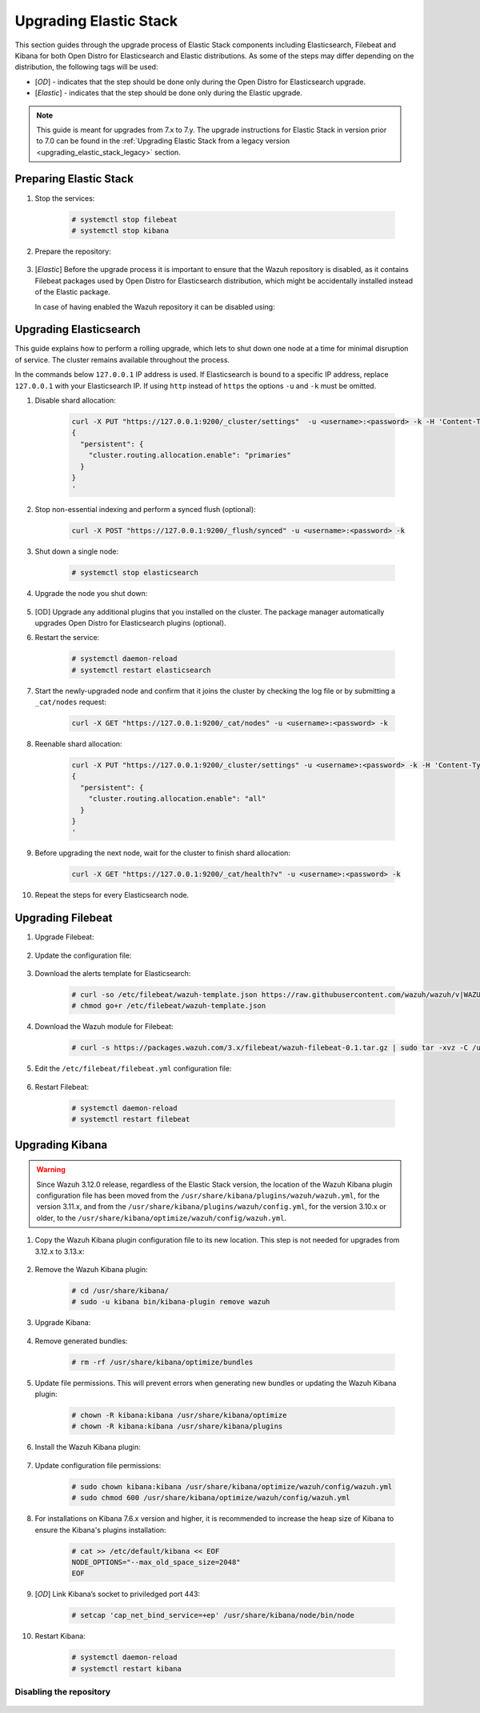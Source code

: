 .. Copyright (C) 2020 Wazuh, Inc.

.. _upgrading_elastic_stack:

Upgrading Elastic Stack
=======================

This section guides through the upgrade process of Elastic Stack components including Elasticsearch, Filebeat and Kibana for both Open Distro for Elasticsearch and Elastic distributions. As some of the steps may differ depending on the distribution, the following tags will be used:

- [*OD*] - indicates that the step should be done only during the Open Distro for Elasticsearch upgrade.

- [*Elastic*] - indicates that the step should be done only during the Elastic upgrade.

.. note::
  This guide is meant for upgrades from 7.x to 7.y. The upgrade instructions for Elastic Stack in version prior to 7.0 can be found in the :ref:`Upgrading Elastic Stack from a legacy version <upgrading_elastic_stack_legacy>` section.

Preparing Elastic Stack
-----------------------

#. Stop the services:

    .. code-block:: console

      # systemctl stop filebeat
      # systemctl stop kibana

#. Prepare the repository:

    .. tabs::

      .. group-tab:: YUM

          * Open Distro for Elasticsearch (if the Wazuh repository is disabled it is necessary to enable it to get the latest packages):

            .. code-block:: console

              # sed -i "s/^enabled=0/enabled=1/" /etc/yum.repos.d/wazuh.repo

          * Elastic (in case of having disabled the repository for Elastic Stack 7.x it can be enabled using):

            .. code-block:: console

              # sed -i "s/^enabled=0/enabled=1/" /etc/yum.repos.d/elastic.repo

      .. group-tab:: APT

          * Open Distro for Elasticsearch (if the Wazuh repository is disabled it is necessary to enable it to get the latest packages. This step is not necessary if the packages are set to a ``hold`` state instead of disabling the repository):

            .. code-block:: console

              # sed -i "s/^#deb/deb/" /etc/apt/sources.list.d/wazuh.list

          * Elastic (in case of having disabled the repository for Elastic Stack 7.x it can be enabled using the command below. This step is not necessary if the packages are set to a ``hold`` state instead of disabling the repository):

            .. code-block:: console

              # sed -i "s/#deb/deb/" /etc/apt/sources.list.d/elastic-7.x.list
              # apt-get update

      .. group-tab:: ZYpp

          * Open Distro for Elasticsearch (if the Wazuh repository is disabled it is necessary to enable it to get the latest packages):

            .. code-block:: console

              # sed -i "s/^enabled=0/enabled=1/" /etc/zypp/repos.d/wazuh.repo

          * Elastic (in case of having disabled the repository for Elastic Stack 7.x it can be enabled using):

            .. code-block:: console

              # sed -i "s/^enabled=0/enabled=1/" /etc/zypp/repos.d/elastic.repo


#. [*Elastic*] Before the upgrade process it is important to ensure that the Wazuh repository is disabled, as it contains Filebeat packages used by Open Distro for Elasticsearch distribution, which might be accidentally installed instead of the Elastic package.

   In case of having enabled the Wazuh repository it can be disabled using:

       .. tabs::

         .. group-tab:: YUM

           .. code-block:: console

             # sed -i "s/^enabled=1/enabled=0/" /etc/yum.repos.d/wazuh_pre.repo

         .. group-tab:: APT

           .. code-block:: console

             # sed -i "s/^deb/#deb/" /etc/apt/sources.list.d/wazuh_trash.list
             # apt-get update

         .. group-tab:: ZYpp

           .. code-block:: console

             # sed -i "s/^enabled=1/enabled=0/" /etc/zypp/repos.d/wazuh.repo


Upgrading Elasticsearch
-----------------------

This guide explains how to perform a rolling upgrade, which lets to shut down one node at a time for minimal disruption of service.
The cluster remains available throughout the process.

In the commands below ``127.0.0.1`` IP address is used. If Elasticsearch is bound to a specific IP address, replace ``127.0.0.1`` with your Elasticsearch IP. If using ``http`` instead of ``https`` the options ``-u`` and ``-k`` must be omitted.

#. Disable shard allocation:

    .. code-block:: bash

      curl -X PUT "https://127.0.0.1:9200/_cluster/settings"  -u <username>:<password> -k -H 'Content-Type: application/json' -d'
      {
        "persistent": {
          "cluster.routing.allocation.enable": "primaries"
        }
      }
      '

#. Stop non-essential indexing and perform a synced flush (optional):

    .. code-block:: bash

      curl -X POST "https://127.0.0.1:9200/_flush/synced" -u <username>:<password> -k

#. Shut down a single node:

    .. code-block:: console

      # systemctl stop elasticsearch

#. Upgrade the node you shut down:

      .. tabs::

        .. group-tab:: YUM

          * Open Distro for Elasticsearch:

            .. code-block:: console

              # yum install opendistroforelasticsearch-1.6.0

          * Elastic:

            .. code-block:: console

              # yum install elasticsearch-|ELASTICSEARCH_LATEST|

        .. group-tab:: APT

          * Open Distro for Elasticsearch:

            Upgrade Elasticsearch OSS:

            .. code-block:: console

              # apt install elasticsearch-oss

            Upgrade Open Distro for Elasticsearch:

            .. code-block:: console

              # apt install opendistroforelasticsearch

          * Elastic:

            .. code-block:: console

              # apt-get install elasticsearch=|ELASTICSEARCH_LATEST|

        .. group-tab:: ZYpp

          * Open Distro for Elasticsearch:

            .. code-block:: console

              # zypper update opendistroforelasticsearch-1.6.0

          * Elastic:

            .. code-block:: console

              # zypper update elasticsearch-|ELASTICSEARCH_LATEST|


#. [OD] Upgrade any additional plugins that you installed on the cluster. The package manager automatically upgrades Open Distro for Elasticsearch plugins (optional).


#. Restart the service:

    .. code-block:: console

      # systemctl daemon-reload
      # systemctl restart elasticsearch

#. Start the newly-upgraded node and confirm that it joins the cluster by checking the log file or by submitting a ``_cat/nodes`` request:

    .. code-block:: bash

      curl -X GET "https://127.0.0.1:9200/_cat/nodes" -u <username>:<password> -k

#. Reenable shard allocation:

    .. code-block:: bash

      curl -X PUT "https://127.0.0.1:9200/_cluster/settings" -u <username>:<password> -k -H 'Content-Type: application/json' -d'
      {
        "persistent": {
          "cluster.routing.allocation.enable": "all"
        }
      }
      '

#. Before upgrading the next node, wait for the cluster to finish shard allocation:

    .. code-block:: bash

      curl -X GET "https://127.0.0.1:9200/_cat/health?v" -u <username>:<password> -k

#. Repeat the steps for every Elasticsearch node.


Upgrading Filebeat
------------------

#. Upgrade Filebeat:

      .. tabs::

        .. group-tab:: YUM

          * Open Distro for Elasticsearch:

            .. code-block:: console

              # yum install filebeat

          * Elastic:

            .. code-block:: console

              # yum install filebeat-|ELASTICSEARCH_LATEST|

        .. group-tab:: APT

          * Open Distro for Elasticsearch:

            .. code-block:: console

              # apt-get install filebeat

          * Elastic:

            .. code-block:: console

              # apt-get install filebeat=|ELASTICSEARCH_LATEST|

        .. group-tab:: ZYpp

          * Open Distro for Elasticsearch:

            .. code-block:: console

              # zypper update filebeat

          * Elastic:

            .. code-block:: console

              # zypper update filebeat-|ELASTICSEARCH_LATEST|


#. Update the configuration file:

      .. tabs::

        .. group-tab:: Open Distro for Elasticsearch

          * All-in-One installation:

            .. code-block:: console

              # cp /etc/filebeat/filebeat.yml /backup/filebeat.yml.backup
              # curl -so /etc/filebeat/filebeat.yml https://raw.githubusercontent.com/wazuh/wazuh/new-documentation-templates/extensions/filebeat/7.x/filebeat_all_in_one.yml
              # chmod go+r /etc/filebeat/filebeat.yml

          * Distributed installation:

            .. code-block:: console

              # cp /etc/filebeat/filebeat.yml /backup/filebeat.yml.backup
              # curl -so /etc/filebeat/filebeat.yml https://raw.githubusercontent.com/wazuh/wazuh/new-documentation-templates/extensions/filebeat/7.x/filebeat.yml
              # chmod go+r /etc/filebeat/filebeat.yml

        .. group-tab:: Elastic

          .. code-block:: console

            # cp /etc/filebeat/filebeat.yml /backup/filebeat.yml.backup
            # curl -so /etc/filebeat/filebeat.yml https://raw.githubusercontent.com/wazuh/wazuh/v|WAZUH_LATEST|/extensions/filebeat/7.x/filebeat.yml
            # chmod go+r /etc/filebeat/filebeat.yml

#. Download the alerts template for Elasticsearch:

    .. code-block:: console

      # curl -so /etc/filebeat/wazuh-template.json https://raw.githubusercontent.com/wazuh/wazuh/v|WAZUH_LATEST|/extensions/elasticsearch/7.x/wazuh-template.json
      # chmod go+r /etc/filebeat/wazuh-template.json

#. Download the Wazuh module for Filebeat:

    .. code-block:: console

      # curl -s https://packages.wazuh.com/3.x/filebeat/wazuh-filebeat-0.1.tar.gz | sudo tar -xvz -C /usr/share/filebeat/module

#. Edit the ``/etc/filebeat/filebeat.yml`` configuration file:

      .. tabs::

        .. group-tab:: Open Distro for Elasticsearch

          This step is needed only for the upgrade of the ``Distributed installation``. In case of having ``All-in-one`` installation, the file is already configured.

          * Elasticsearch single-node:

            .. code-block:: yaml

              output.elasticsearch:
                hosts: ["<elasticsearch_ip>:9200"]

            Replace ``elasticsearch_ip`` with the IP address or the hostname of the Elasticsearch server.

          * Elasticsearch multi-node:

            .. code-block:: yaml

              output.elasticsearch:
                hosts: ["<elasticsearch_ip_node_1>:9200", "<elasticsearch_ip_node_2>:9200", "<elasticsearch_ip_node_3>:9200"]

            Replace ``elasticsearch_ip_node_x`` with the IP address or the hostname of the Elasticsearch server to connect to.

          During the installation, the default username and password were used. If those credentials were changed, replace those values in the ``filebeat.yml`` configuration file.

        .. group-tab::  Elastic

          Replace ``YOUR_ELASTIC_SERVER_IP`` with the IP address or the hostname of the Elasticsearch server. For example:

          .. code-block:: yaml

            output.elasticsearch.hosts: ['http://YOUR_ELASTIC_SERVER_IP:9200']

#. Restart Filebeat:

    .. code-block:: console

      # systemctl daemon-reload
      # systemctl restart filebeat

Upgrading Kibana
----------------

.. warning::
  Since Wazuh 3.12.0 release, regardless of the Elastic Stack version, the location of the Wazuh Kibana plugin configuration file has been moved from the ``/usr/share/kibana/plugins/wazuh/wazuh.yml``, for the version 3.11.x, and from the ``/usr/share/kibana/plugins/wazuh/config.yml``, for the version 3.10.x or older, to the ``/usr/share/kibana/optimize/wazuh/config/wazuh.yml``.

#. Copy the Wazuh Kibana plugin configuration file to its new location. This step is not needed for upgrades from 3.12.x to 3.13.x:

      .. tabs::

          .. group-tab:: For upgrades from 3.11.x to 3.13.x

              Create the new directory and copy the Wazuh Kibana plugin configuration file:

                .. code-block:: console

                  # mkdir -p /usr/share/kibana/optimize/wazuh/config
                  # cp /usr/share/kibana/plugins/wazuh/wazuh.yml /usr/share/kibana/optimize/wazuh/config/wazuh.yml


          .. group-tab:: For upgrades from 3.10.x or older to 3.13.x


              Create the new directory and copy the Wazuh Kibana plugin configuration file:

                    .. code-block:: console

                      # mkdir -p /usr/share/kibana/optimize/wazuh/config
                      # cp /usr/share/kibana/plugins/wazuh/config.yml /usr/share/kibana/optimize/wazuh/config/wazuh.yml


              Edit the ``/usr/share/kibana/optimize/wazuh/config/wazuh.yml`` configuration file and add to the end of the file the following default structure to define an Wazuh API entry:

                    .. code-block:: yaml

                      hosts:
                        - <id>:
                           url: http(s)://<api_url>
                           port: <api_port>
                           user: <api_user>
                           password: <api_password>

                    The following values need to be replaced:

                      -  ``<id>``: an arbitrary ID.

                      -  ``<api_url>``: url of the Wazuh API.

                      -  ``<api_port>``: port.

                      -  ``<api_user>``: credentials to authenticate.

                      -  ``<api_password>``: credentials to authenticate.

                    In case of having more Wazuh API entries, each of them must be added manually.



#. Remove the Wazuh Kibana plugin:

    .. code-block:: console

      # cd /usr/share/kibana/
      # sudo -u kibana bin/kibana-plugin remove wazuh

#. Upgrade Kibana:

      .. tabs::

        .. group-tab:: YUM

          * Open Distro for Elasticsearch:

            .. code-block:: console

              # yum install opendistroforelasticsearch-kibana

          * Elastic:

            .. code-block:: console

              # yum install kibana-|ELASTICSEARCH_LATEST|

        .. group-tab:: APT

          * Open Distro for Elasticsearch:

            .. code-block:: console

              # apt-get install opendistroforelasticsearch-kibana

          * Elastic:

            .. code-block:: console

              # apt-get install kibana=|ELASTICSEARCH_LATEST|

        .. group-tab:: ZYpp

          * Open Distro for Elasticsearch:

            .. code-block:: console

              # zypper update opendistroforelasticsearch-kibana

          * Elastic:

            .. code-block:: console

              # zypper update kibana=|ELASTICSEARCH_LATEST|

#. Remove generated bundles:

    .. code-block:: console

      # rm -rf /usr/share/kibana/optimize/bundles

#. Update file permissions. This will prevent errors when generating new bundles or updating the Wazuh Kibana plugin:

    .. code-block:: console

      # chown -R kibana:kibana /usr/share/kibana/optimize
      # chown -R kibana:kibana /usr/share/kibana/plugins

#. Install the Wazuh Kibana plugin:

    .. tabs::

      .. group-tab:: From the URL

        .. code-block:: console

          # cd /usr/share/kibana/
          # sudo -u kibana /usr/share/kibana/bin/kibana-plugin install https://s3-us-west-1.amazonaws.com/packages-dev.wazuh.com/trash/app/kibana/wazuhapp-3.13.0-tsc-opendistro.zip

      .. group-tab:: From the package

        .. code-block:: console

          # cd /usr/share/kibana/
          # sudo -u kibana bin/kibana-plugin install file:///path/wazuhapp-|WAZUH_LATEST|_|ELASTICSEARCH_LATEST|.zip



#. Update configuration file permissions:

    .. code-block:: console

      # sudo chown kibana:kibana /usr/share/kibana/optimize/wazuh/config/wazuh.yml
      # sudo chmod 600 /usr/share/kibana/optimize/wazuh/config/wazuh.yml

#. For installations on Kibana 7.6.x version and higher, it is recommended to increase the heap size of Kibana to ensure the Kibana's plugins installation:

    .. code-block:: console

      # cat >> /etc/default/kibana << EOF
      NODE_OPTIONS="--max_old_space_size=2048"
      EOF

#. [*OD*] Link Kibana’s socket to priviledged port 443:

    .. code-block:: console

      # setcap 'cap_net_bind_service=+ep' /usr/share/kibana/node/bin/node

#. Restart Kibana:

    .. code-block:: console

      # systemctl daemon-reload
      # systemctl restart kibana

Disabling the repository
^^^^^^^^^^^^^^^^^^^^^^^^

      .. tabs::

        .. group-tab:: YUM

          * Open Distro for Elasticsearch:

            It is recommended to disable the Wazuh repository to prevent an upgrade to a newest Elastic Stack version due to the possibility of undoing changes with the Wazuh Kibana plugin:

            .. code-block:: console

              # sed -i "s/^enabled=1/enabled=0/" /etc/yum.repos.d/wazuh_pre.repo

          * Elastic:

            It is recommended to disable the Elastic repository to prevent an upgrade to a newest Elastic Stack version due to the possibility of undoing changes with the Wazuh Kibana plugin:

            .. code-block:: console

              # sed -i "s/^enabled=1/enabled=0/" /etc/yum.repos.d/elastic.repo

        .. group-tab:: APT

          * Open Distro for Elasticsearch:

            It is recommended to disable the Wazuh repository to prevent an upgrade to a newest Elastic Stack version due to the possibility of undoing changes with the Wazuh Kibana plugin:

            .. code-block:: console

              # sed -i "s/^deb/#deb/" /etc/apt/sources.list.d/wazuh_trash.list
              # apt-get update

          * Elastic:

            It is recommended to disable the Elastic repository to prevent an upgrade to a newest Elastic Stack version due to the possibility of undoing changes with the Wazuh Kibana plugin:

            .. code-block:: console

              # sed -i "s/^deb/#deb/" /etc/apt/sources.list.d/elastic-7.x.list
              # apt-get update

            Alternatively, the user can set the package state to ``hold``, which will stop updates. It will be still possible to upgrade it manually using ``apt-get install``:

            .. code-block:: console

              # echo "elasticsearch hold" | sudo dpkg --set-selections
              # echo "filebeat hold" | sudo dpkg --set-selections
              # echo "kibana hold" | sudo dpkg --set-selections

        .. group-tab:: ZYpp

          * Open Distro for Elasticsearch:

            It is recommended to disable the Wazuh repository to prevent an upgrade to a newest Elastic Stack version due to the possibility of undoing changes with the Wazuh Kibana plugin:

            .. code-block:: console

              # sed -i "s/^enabled=1/enabled=0/" /etc/zypp/repos.d/wazuh.repo

          * Elastic:

            It is recommended to disable the Elastic repository to prevent an upgrade to a newest Elastic Stack version due to the possibility of undoing changes with the Wazuh Kibana plugin:

            .. code-block:: console

              # sed -i "s/^enabled=1/enabled=0/" /etc/zypp/repos.d/elastic.repo
